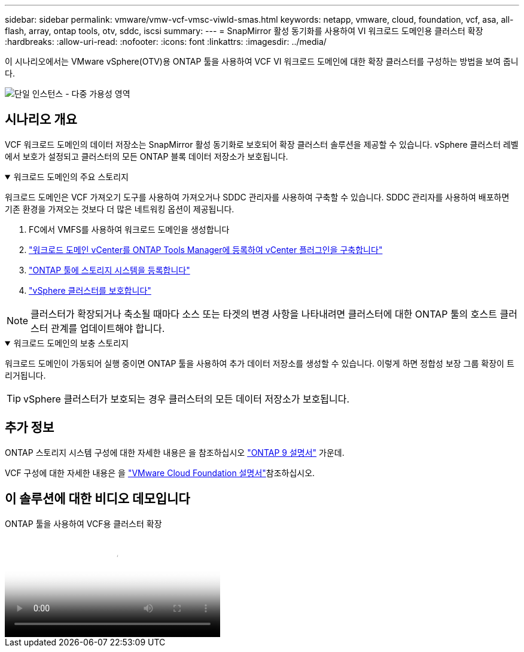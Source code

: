 ---
sidebar: sidebar 
permalink: vmware/vmw-vcf-vmsc-viwld-smas.html 
keywords: netapp, vmware, cloud, foundation, vcf, asa, all-flash, array, ontap tools, otv, sddc, iscsi 
summary:  
---
= SnapMirror 활성 동기화를 사용하여 VI 워크로드 도메인용 클러스터 확장
:hardbreaks:
:allow-uri-read: 
:nofooter: 
:icons: font
:linkattrs: 
:imagesdir: ../media/


[role="lead"]
이 시나리오에서는 VMware vSphere(OTV)용 ONTAP 툴을 사용하여 VCF VI 워크로드 도메인에 대한 확장 클러스터를 구성하는 방법을 보여 줍니다.

image:vmware_vcf_asa_mgmt_stretchcluster_image01.jpg["단일 인스턴스 - 다중 가용성 영역"]



== 시나리오 개요

VCF 워크로드 도메인의 데이터 저장소는 SnapMirror 활성 동기화로 보호되어 확장 클러스터 솔루션을 제공할 수 있습니다. vSphere 클러스터 레벨에서 보호가 설정되고 클러스터의 모든 ONTAP 블록 데이터 저장소가 보호됩니다.

.워크로드 도메인의 주요 스토리지
[%collapsible%open]
====
워크로드 도메인은 VCF 가져오기 도구를 사용하여 가져오거나 SDDC 관리자를 사용하여 구축할 수 있습니다. SDDC 관리자를 사용하여 배포하면 기존 환경을 가져오는 것보다 더 많은 네트워킹 옵션이 제공됩니다.

. FC에서 VMFS를 사용하여 워크로드 도메인을 생성합니다
. link:https://docs.netapp.com/us-en/ontap-tools-vmware-vsphere-10/configure/add-vcenter.html["워크로드 도메인 vCenter를 ONTAP Tools Manager에 등록하여 vCenter 플러그인을 구축합니다"]
. link:https://docs.netapp.com/us-en/ontap-tools-vmware-vsphere-10/configure/add-storage-backend.html["ONTAP 툴에 스토리지 시스템을 등록합니다"]
. link:https://docs.netapp.com/us-en/ontap-tools-vmware-vsphere-10/configure/protect-cluster.html["vSphere 클러스터를 보호합니다"]



NOTE: 클러스터가 확장되거나 축소될 때마다 소스 또는 타겟의 변경 사항을 나타내려면 클러스터에 대한 ONTAP 툴의 호스트 클러스터 관계를 업데이트해야 합니다.

====
.워크로드 도메인의 보충 스토리지
[%collapsible%open]
====
워크로드 도메인이 가동되어 실행 중이면 ONTAP 툴을 사용하여 추가 데이터 저장소를 생성할 수 있습니다. 이렇게 하면 정합성 보장 그룹 확장이 트리거됩니다.


TIP: vSphere 클러스터가 보호되는 경우 클러스터의 모든 데이터 저장소가 보호됩니다.

====


== 추가 정보

ONTAP 스토리지 시스템 구성에 대한 자세한 내용은 을 참조하십시오 link:https://docs.netapp.com/us-en/ontap["ONTAP 9 설명서"] 가운데.

VCF 구성에 대한 자세한 내용은 을 link:https://techdocs.broadcom.com/us/en/vmware-cis/vcf.html["VMware Cloud Foundation 설명서"]참조하십시오.



== 이 솔루션에 대한 비디오 데모입니다

.ONTAP 툴을 사용하여 VCF용 클러스터 확장
video::569a91a9-2679-4414-b6dc-b25d00ff0c5a[panopto,width=360]